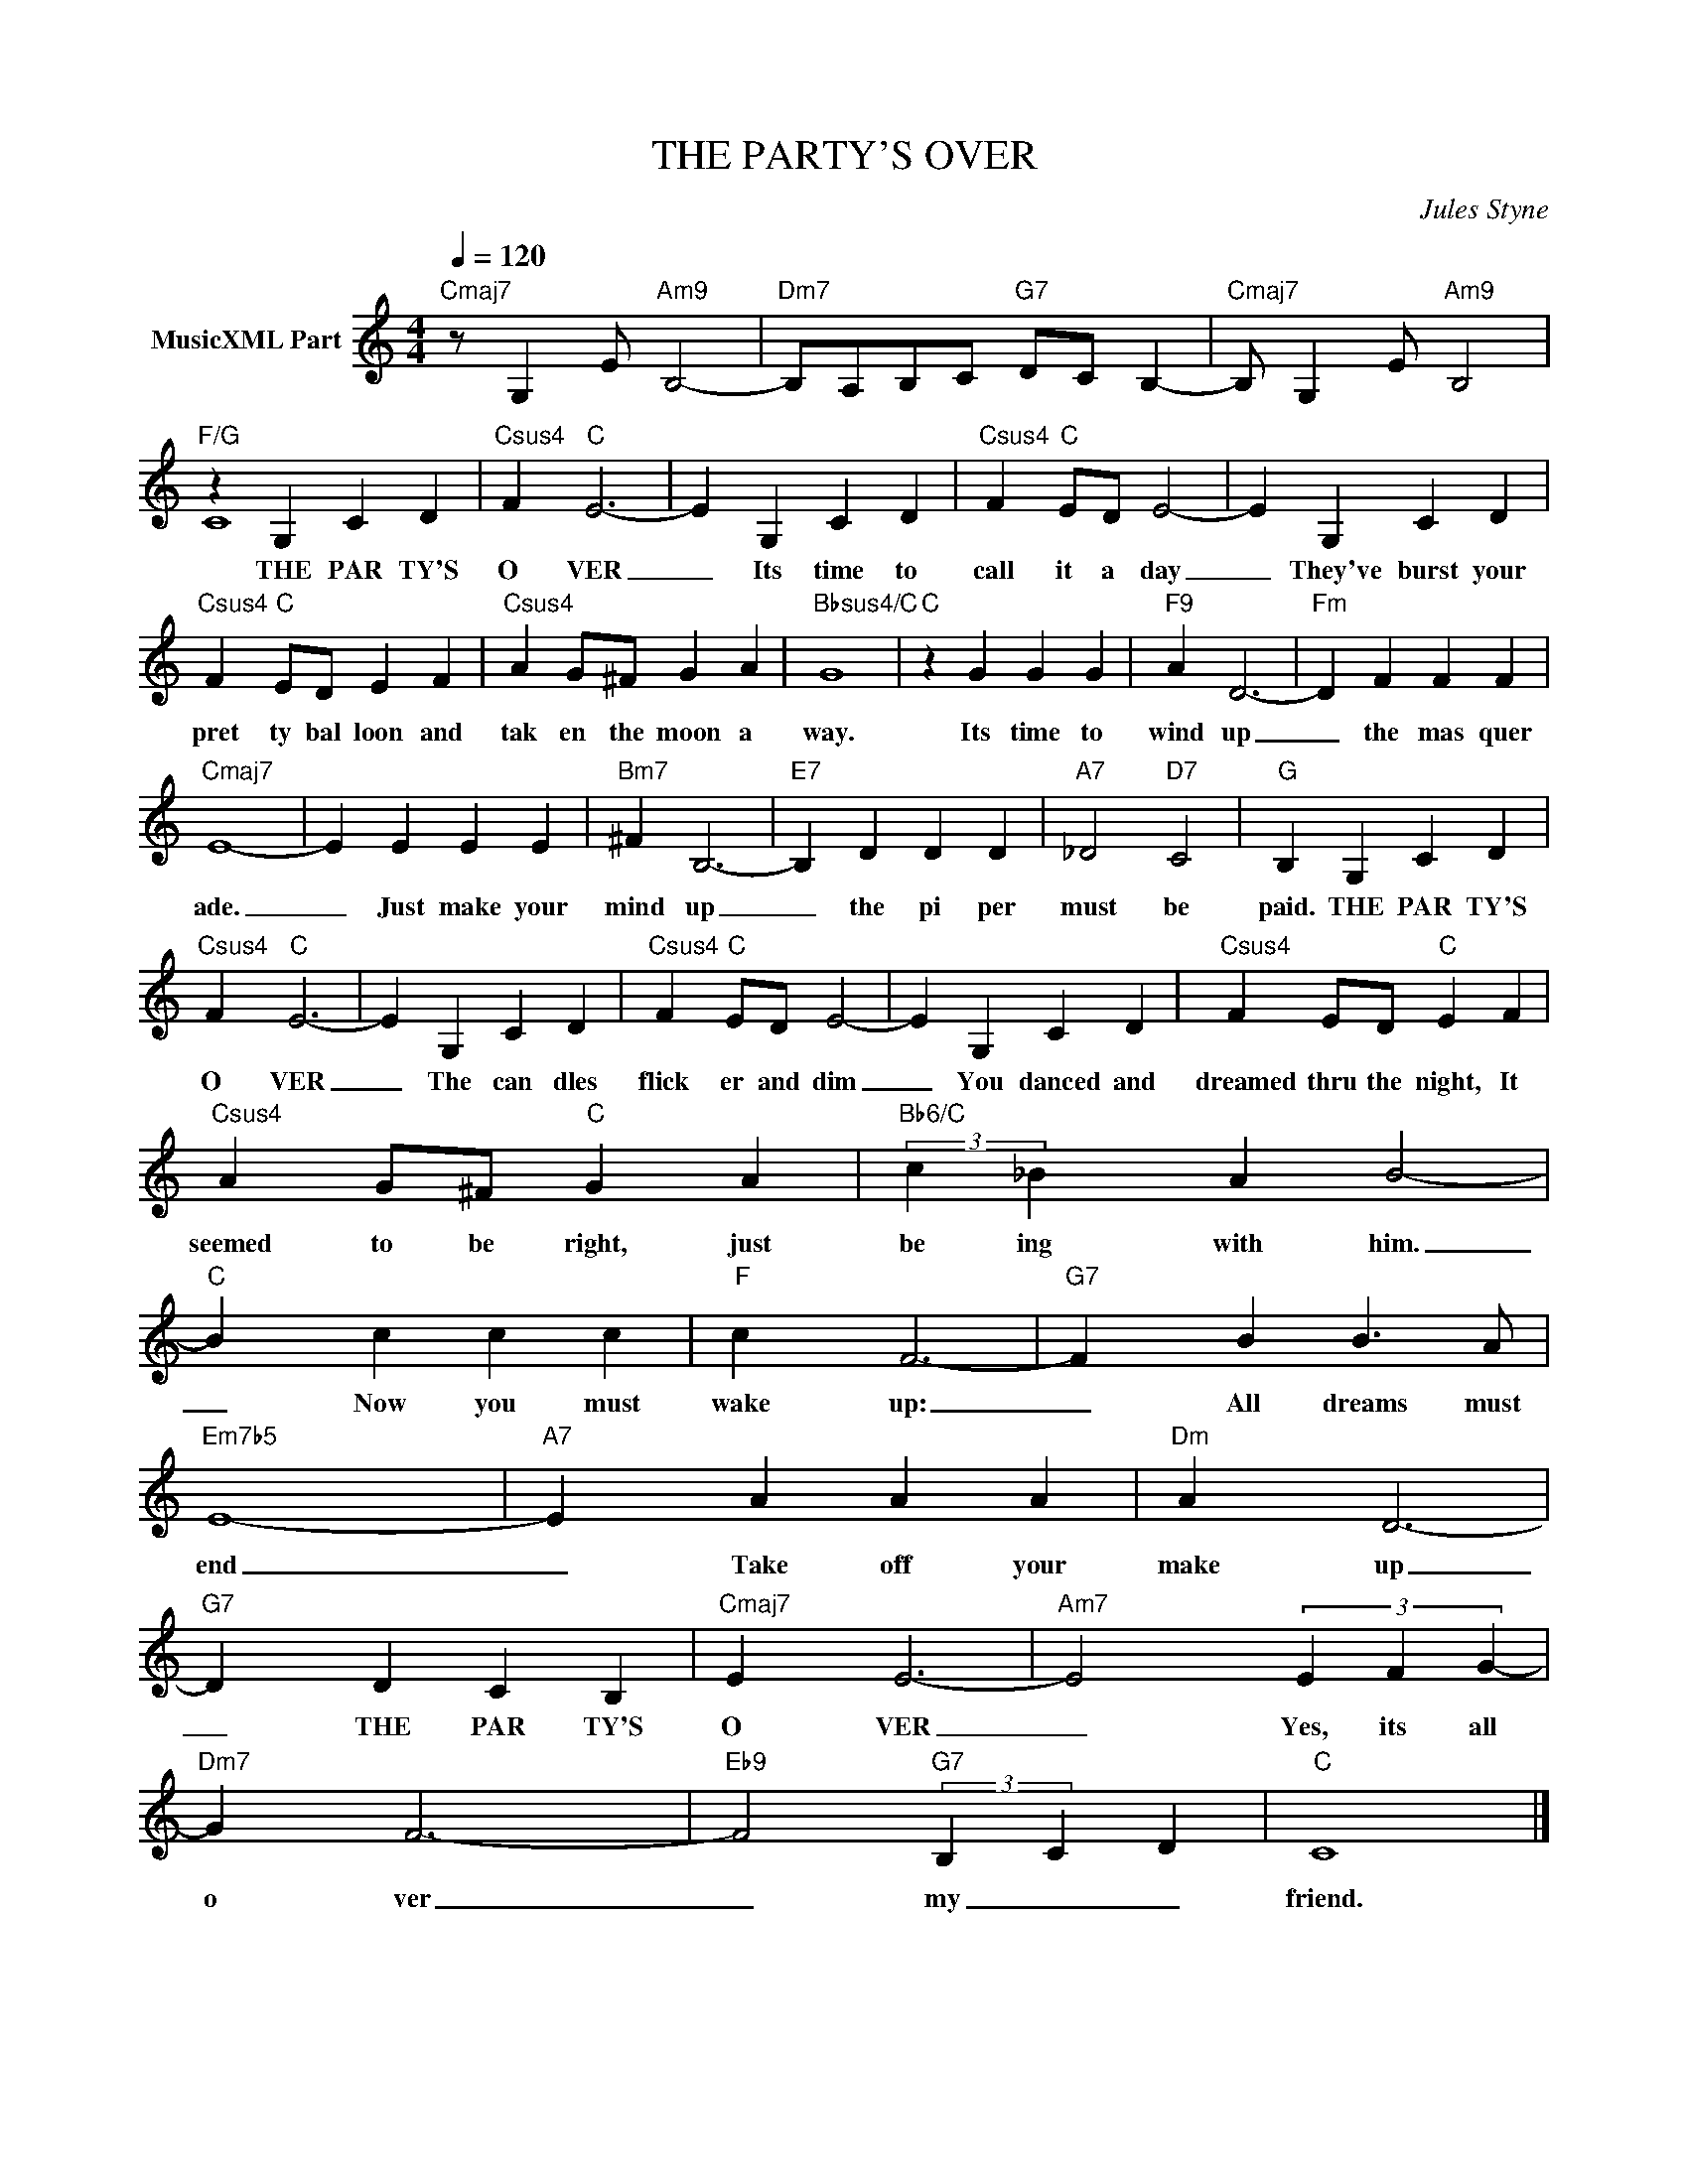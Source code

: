 X:1
T:THE PARTY'S OVER
C:Jules Styne
Z:All Rights Reserved
%%score ( 1 2 )
L:1/4
Q:1/4=120
M:4/4
K:C
V:1 treble nm="MusicXML Part"
%%MIDI program 0
V:2 treble 
%%MIDI channel 1
%%MIDI program 0
V:1
"Cmaj7" z/ G, E/"Am9" B,2- |"Dm7" B,/A,/B,/C/"G7" D/C/ B,- |"Cmaj7" B,/ G, E/"Am9" B,2 | %3
w: |||
"F/G" z G, C D |"Csus4" F"C" E3- | E G, C D |"Csus4" F"C" E/D/ E2- | E G, C D | %8
w: THE PAR TY'S|O VER|_ Its time to|call it a day|_ They've burst your|
"Csus4" F"C" E/D/ E F |"Csus4" A G/^F/ G A |"Bbsus4/C" G4 |"C" z G G G |"F9" A D3- |"Fm" D F F F | %14
w: pret ty bal loon and|tak en the moon a|way.|Its time to|wind up|_ the mas quer|
"Cmaj7" E4- | E E E E |"Bm7" ^F B,3- |"E7" B, D D D |"A7" _D2"D7" C2 |"G" B, G, C D | %20
w: ade.|_ Just make your|mind up|_ the pi per|must be|paid. THE PAR TY'S|
"Csus4" F"C" E3- | E G, C D |"Csus4" F"C" E/D/ E2- | E G, C D |"Csus4" F E/D/"C" E F | %25
w: O VER|_ The can dles|flick er and dim|_ You danced and|dreamed thru the night, It|
"Csus4" A G/^F/"C" G A |"Bb6/C" (3:2:2c _B A B2- |"C" B c c c |"F" c F3- |"G7" F B B3/2 A/ | %30
w: seemed to be right, just|be ing with him.|_ Now you must|wake up:|_ All dreams must|
"Em7b5" E4- |"A7" E A A A |"Dm" A D3- |"G7" D D C B, |"Cmaj7" E E3- |"Am7" E2 (3E F G- | %36
w: end|_ Take off your|make up|_ THE PAR TY'S|O VER|_ Yes, its all|
"Dm7" G F3- |"Eb9" F2"G7" (3:2:2B,- C- D |"C" C4 |] %39
w: o ver|_ my _ _|friend.|
V:2
 x4 | x4 | x4 | C4 | x4 | x4 | x4 | x4 | x4 | x4 | x4 | x4 | x4 | x4 | x4 | x4 | x4 | x4 | x4 | %19
 x4 | x4 | x4 | x4 | x4 | x4 | x4 | x13/3 | x4 | x4 | x4 | x4 | x4 | x4 | x4 | x4 | x4 | x4 | %37
 x13/3 | x4 |] %39

